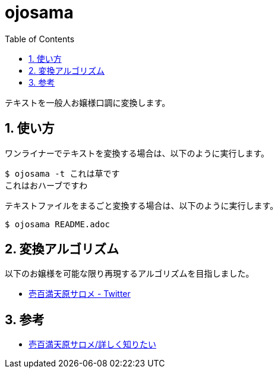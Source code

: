 = ojosama
:toc: left
:sectnums:

テキストを一般人お嬢様口調に変換します。

== 使い方

ワンライナーでテキストを変換する場合は、以下のように実行します。

[source,bash]
----
$ ojosama -t これは草です
これはおハーブですわ
----

テキストファイルをまるごと変換する場合は、以下のように実行します。

[source,bash]
----
$ ojosama README.adoc
----

== 変換アルゴリズム

以下のお嬢様を可能な限り再現するアルゴリズムを目指しました。

* https://twitter.com/1000000lome[壱百満天原サロメ - Twitter]

== 参考

* https://wikiwiki.jp/nijisanji/%E5%A3%B1%E7%99%BE%E6%BA%80%E5%A4%A9%E5%8E%9F%E3%82%B5%E3%83%AD%E3%83%A1/%E8%A9%B3%E3%81%97%E3%81%8F%E7%9F%A5%E3%82%8A%E3%81%9F%E3%81%84[壱百満天原サロメ/詳しく知りたい]
